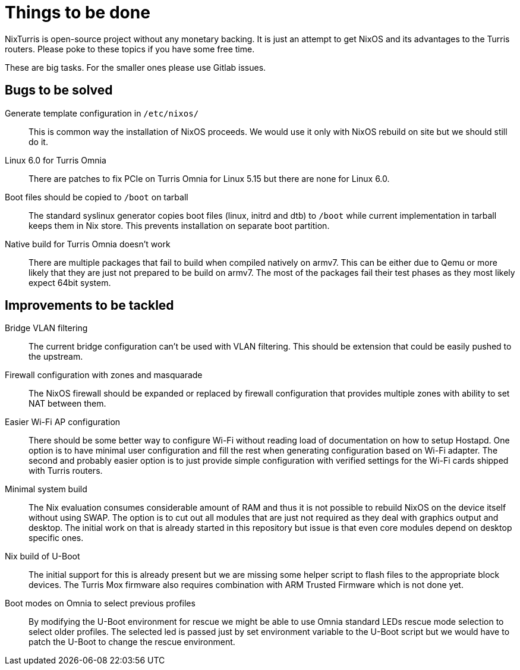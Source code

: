 = Things to be done

NixTurris is open-source project without any monetary backing. It is just an
attempt to get NixOS and its advantages to the Turris routers. Please poke to
these topics if you have some free time.

These are big tasks. For the smaller ones please use Gitlab issues.


== Bugs to be solved

Generate template configuration in `/etc/nixos/`:: This is common way
the installation of NixOS proceeds. We would use it only with NixOS rebuild on
site but we should still do it.

Linux 6.0 for Turris Omnia:: There are patches to fix PCIe on Turris Omnia for
Linux 5.15 but there are none for Linux 6.0.

Boot files should be copied to `/boot` on tarball:: The standard syslinux
generator copies boot files (linux, initrd and dtb) to `/boot` while current
implementation in tarball keeps them in Nix store. This prevents installation on
separate boot partition.

Native build for Turris Omnia doesn't work:: There are multiple packages that
fail to build when compiled natively on armv7. This can be either due to Qemu or
more likely that they are just not prepared to be build on armv7. The most of
the packages fail their test phases as they most likely expect 64bit system.


== Improvements to be tackled

Bridge VLAN filtering:: The current bridge configuration can't be used with VLAN
filtering. This should be extension that could be easily pushed to the upstream.

Firewall configuration with zones and masquarade:: The NixOS firewall should be
expanded or replaced by firewall configuration that provides multiple zones with
ability to set NAT between them.

Easier Wi-Fi AP configuration:: There should be some better way to configure
Wi-Fi without reading load of documentation on how to setup Hostapd. One option
is to have minimal user configuration and fill the rest when generating
configuration based on Wi-Fi adapter. The second and probably easier option is
to just provide simple configuration with verified settings for the Wi-Fi cards
shipped with Turris routers.

Minimal system build:: The Nix evaluation consumes considerable amount of RAM
and thus it is not possible to rebuild NixOS on the device itself without using
SWAP. The option is to cut out all modules that are just not required as they
deal with graphics output and desktop. The initial work on that is already
started in this repository but issue is that even core modules depend on desktop
specific ones.

Nix build of U-Boot:: The initial support for this is already present but we are
missing some helper script to flash files to the appropriate block devices. The
Turris Mox firmware also requires combination with ARM Trusted Firmware which is
not done yet.

Boot modes on Omnia to select previous profiles:: By modifying the U-Boot
environment for rescue we might be able to use Omnia standard LEDs rescue mode
selection to select older profiles. The selected led is passed just by set
environment variable to the U-Boot script but we would have to patch the U-Boot
to change the rescue environment.
